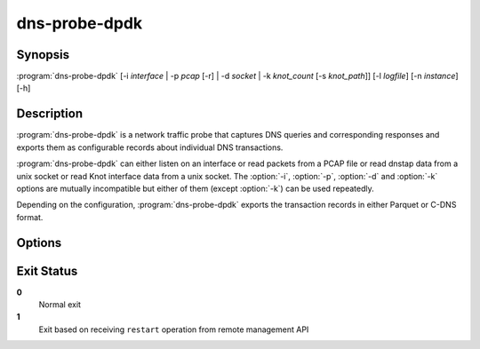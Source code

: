 .. highlight:: console
.. program:: dns-probe-dpdk

==============
dns-probe-dpdk
==============

Synopsis
--------

:program:`dns-probe-dpdk` [-i *interface* | -p *pcap* [-r] | -d *socket* | -k *knot_count* [-s *knot_path*]] [-l *logfile*] [-n *instance*] [-h]

Description
-----------

:program:`dns-probe-dpdk` is a network traffic probe that captures DNS queries and corresponding responses and exports them as configurable records about individual DNS transactions.

:program:`dns-probe-dpdk` can either listen on an interface or read packets from a PCAP file or read dnstap data from a unix socket or read Knot interface data from a unix socket. The :option:`-i`, :option:`-p`, :option:`-d` and :option:`-k` options are mutually incompatible but either of them (except :option:`-k`) can be used repeatedly.

Depending on the configuration, :program:`dns-probe-dpdk` exports the transaction records in either Parquet or C-DNS format.

Options
-------

.. option:: -i interface

   Listen on the network interface with the given name, such as ``eth0``, or with the given PCI ID, such as ``00:1f.6`` or ``0000:00:1f.6``.

.. option:: -p pcap

   Read input from the given PCAP file.

.. option:: -r

   Indicates raw PCAP format.

.. option:: -d socket

   Read dnstap input from given unix socket.

.. option:: -k knot_count

   Number of Knot interface sockets to create

.. option:: -s knot_path

   Path to directory in which to create Knot interface sockets. Default ``/tmp``.

.. option:: -l logfile

   Write logging messages to *logfile* instead of standard output.

.. option:: -n instance

   Unique identifier (for configuration purposes) for given instance of DNS Probe.

.. option:: -h

   Print help message and exit.

Exit Status
-----------

**0**
   Normal exit

**1**
   Exit based on receiving ``restart`` operation from remote management API
